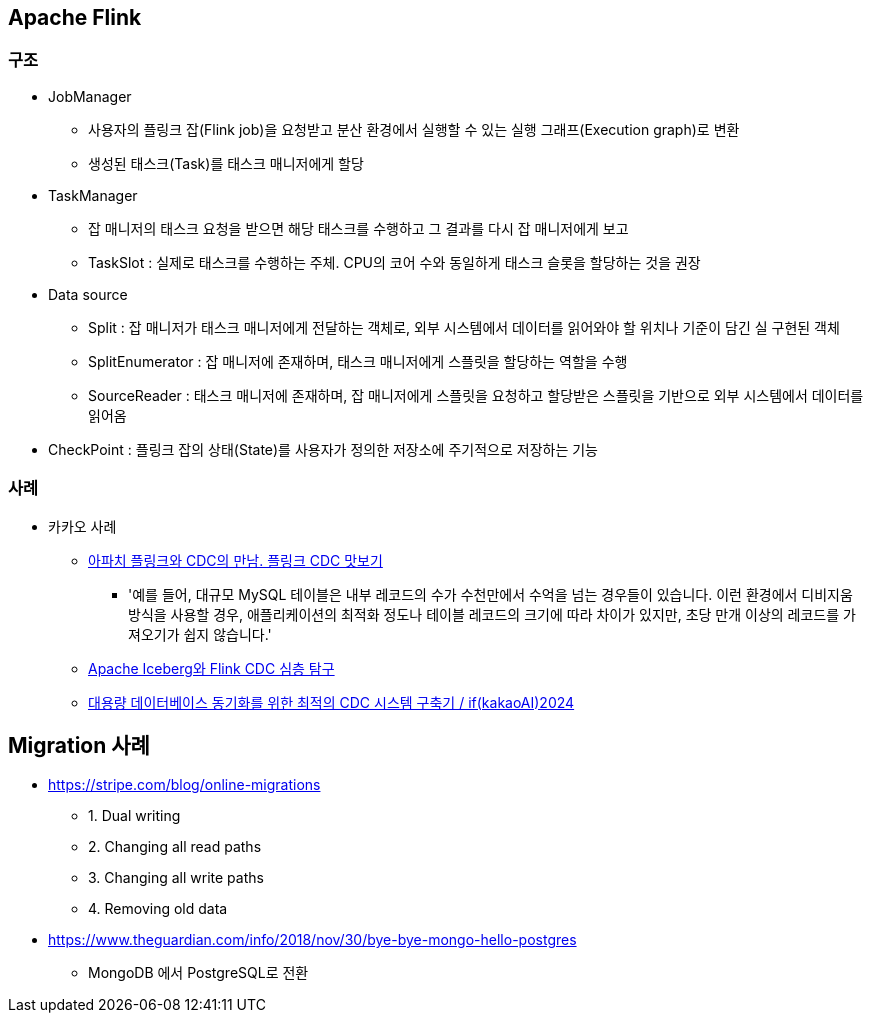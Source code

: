 == Apache Flink
=== 구조
* JobManager
** 사용자의 플링크 잡(Flink job)을 요청받고 분산 환경에서 실행할 수 있는 실행 그래프(Execution graph)로 변환
** 생성된 태스크(Task)를 태스크 매니저에게 할당
* TaskManager
** 잡 매니저의 태스크 요청을 받으면 해당 태스크를 수행하고 그 결과를 다시 잡 매니저에게 보고
** TaskSlot : 실제로 태스크를 수행하는 주체. CPU의 코어 수와 동일하게 태스크 슬롯을 할당하는 것을 권장
* Data source
** Split : 잡 매니저가 태스크 매니저에게 전달하는 객체로, 외부 시스템에서 데이터를 읽어와야 할 위치나 기준이 담긴 실 구현된 객체
** SplitEnumerator : 잡 매니저에 존재하며, 태스크 매니저에게 스플릿을 할당하는 역할을 수행
** SourceReader : 태스크 매니저에 존재하며, 잡 매니저에게 스플릿을 요청하고 할당받은 스플릿을 기반으로 외부 시스템에서 데이터를 읽어옴
* CheckPoint : 플링크 잡의 상태(State)를 사용자가 정의한 저장소에 주기적으로 저장하는 기능

=== 사례
* 카카오 사례
** https://tech.kakao.com/posts/632[아파치 플링크와 CDC의 만남. 플링크 CDC 맛보기]
*** '예를 들어, 대규모 MySQL 테이블은 내부 레코드의 수가 수천만에서 수억을 넘는 경우들이 있습니다. 이런 환경에서 디비지움 방식을 사용할 경우, 애플리케이션의 최적화 정도나 테이블 레코드의 크기에 따라 차이가 있지만, 초당 만개 이상의 레코드를 가져오기가 쉽지 않습니다.'
** https://tech.kakao.com/posts/656[Apache Iceberg와 Flink CDC 심층 탐구]
** https://www.youtube.com/watch?v=PeNHKxadNos[대용량 데이터베이스 동기화를 위한 최적의 CDC 시스템 구축기 / if(kakaoAI)2024]

== Migration 사례
* https://stripe.com/blog/online-migrations
** 1. Dual writing
** 2. Changing all read paths
** 3. Changing all write paths
** 4. Removing old data
* https://www.theguardian.com/info/2018/nov/30/bye-bye-mongo-hello-postgres
**  MongoDB 에서  PostgreSQL로 전환
